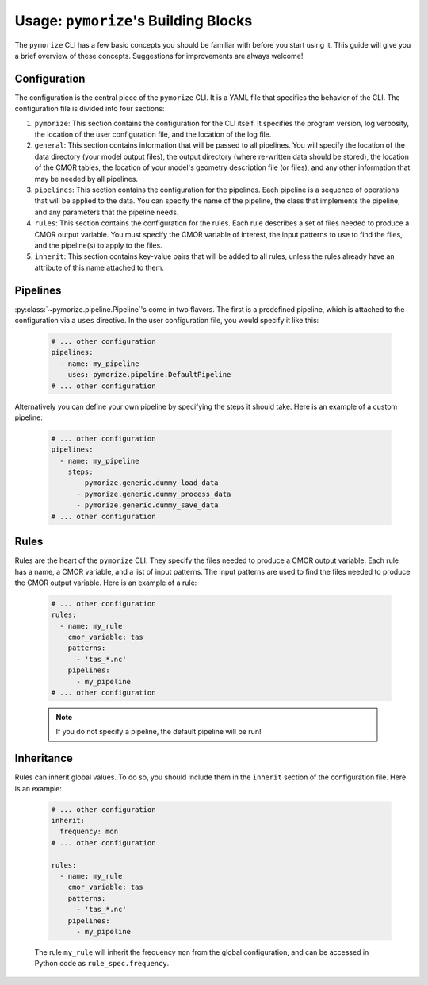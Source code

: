 =====================================
Usage: ``pymorize``'s Building Blocks
=====================================

The ``pymorize`` CLI has a few basic concepts you should be familiar with before you start using it. This guide
will give you a brief overview of these concepts. Suggestions for improvements are always welcome!

Configuration
-------------

The configuration is the central piece of the ``pymorize`` CLI. It is a YAML file that specifies the behavior of
the CLI. The configuration file is divided into four sections:

1. ``pymorize``: This section contains the configuration for the CLI itself. It specifies the program version, log verbosity, the location of the user configuration file, and the location of the log file.
2. ``general``: This section contains information that will be passed to all pipelines. You will specify the location of the data directory (your model output files),
   the output directory (where re-written data should be stored), the location of the CMOR tables, the location of your model's geometry description file (or files), and
   any other information that may be needed by all pipelines.
3. ``pipelines``: This section contains the configuration for the pipelines. Each pipeline is a sequence of operations that will be applied to the data. You can specify the name of the pipeline, the class
   that implements the pipeline, and any parameters that the pipeline needs.
4. ``rules``: This section contains the configuration for the rules. Each rule describes a set of files needed to produce a CMOR output variable. You must specify the CMOR variable of interest, the input
   patterns to use to find the files, and the pipeline(s) to apply to the files.
5. ``inherit``: This section contains key-value pairs that will be added to all rules, unless the rules already have an attribute
   of this name attached to them.

Pipelines
---------

:py:class:`~pymorize.pipeline.Pipeline`'s come in two flavors. The first is a predefined pipeline, which is
attached to the configuration via a ``uses`` directive. In the user configuration file, you would specify it
like this:

  .. code-block:: yaml
  
      # ... other configuration
      pipelines:
        - name: my_pipeline
          uses: pymorize.pipeline.DefaultPipeline
      # ... other configuration

Alternatively you can define your own pipeline by specifying the steps it should take. Here is an example of a
custom pipeline:

  .. code-block:: yaml
  
      # ... other configuration
      pipelines:
        - name: my_pipeline
          steps:
            - pymorize.generic.dummy_load_data
            - pymorize.generic.dummy_process_data
            - pymorize.generic.dummy_save_data
      # ... other configuration

Rules
-----

Rules are the heart of the ``pymorize`` CLI. They specify the files needed to produce a CMOR output variable. Each rule has a name, a CMOR variable, and a list of input patterns. The input patterns are used to find the files needed to produce the CMOR output variable. Here is an example of a rule:

  .. code-block:: yaml
  
      # ... other configuration
      rules:
        - name: my_rule
          cmor_variable: tas
          patterns:
            - 'tas_*.nc'
          pipelines:
            - my_pipeline
      # ... other configuration

  .. note::

       If you do not specify a pipeline, the default pipeline will be run!

Inheritance
-----------

Rules can inherit global values. To do so, you should include them in the ``inherit`` section of the configuration file. Here is an example:

  .. code-block:: yaml
  
      # ... other configuration
      inherit:
        frequency: mon
      # ... other configuration

      rules:
        - name: my_rule
          cmor_variable: tas
          patterns:
            - 'tas_*.nc'
          pipelines:
            - my_pipeline

  The rule ``my_rule`` will inherit the frequency ``mon`` from the global configuration, and can be accessed in
  Python code as ``rule_spec.frequency``.

